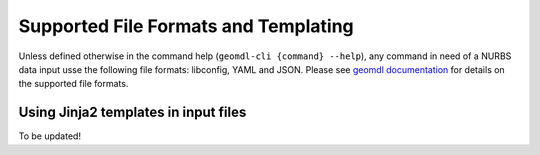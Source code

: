 Supported File Formats and Templating
^^^^^^^^^^^^^^^^^^^^^^^^^^^^^^^^^^^^^

Unless defined otherwise in the command help (``geomdl-cli {command} --help``), any command in need of a NURBS data
input usse the following file formats: libconfig, YAML and JSON.
Please see `geomdl documentation <https://nurbs-python.readthedocs.io/en/latest/file_formats.html>`_ for details on the
supported file formats.

Using Jinja2 templates in input files
====================================

To be updated!

